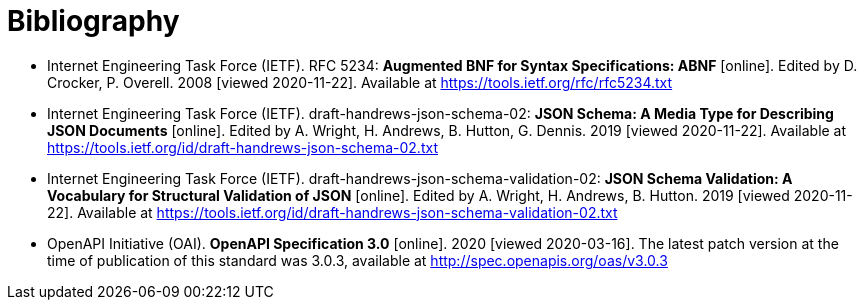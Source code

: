 [appendix]
:appendix-caption: Annex
[[Bibliography]]
= Bibliography

* [[BNF]] Internet Engineering Task Force (IETF). RFC 5234: **Augmented BNF for Syntax Specifications: ABNF** [online]. Edited by D. Crocker, P. Overell. 2008 [viewed 2020-11-22]. Available at https://tools.ietf.org/rfc/rfc5234.txt

* [[JSONSCHEMA]] Internet Engineering Task Force (IETF). draft-handrews-json-schema-02: **JSON Schema: A Media Type for Describing JSON Documents** [online]. Edited by A. Wright, H. Andrews, B. Hutton, G. Dennis. 2019 [viewed 2020-11-22]. Available at https://tools.ietf.org/id/draft-handrews-json-schema-02.txt

* [[JSONSCHEMAVALIDATION]] Internet Engineering Task Force (IETF). draft-handrews-json-schema-validation-02: **JSON Schema Validation: A Vocabulary for Structural Validation of JSON** [online]. Edited by A. Wright, H. Andrews, B. Hutton. 2019 [viewed 2020-11-22]. Available at https://tools.ietf.org/id/draft-handrews-json-schema-validation-02.txt

* [[OpenAPI]] OpenAPI Initiative (OAI). **OpenAPI Specification 3.0** [online]. 2020 [viewed 2020-03-16]. The latest patch version at the time of publication of this standard was 3.0.3, available at http://spec.openapis.org/oas/v3.0.3
